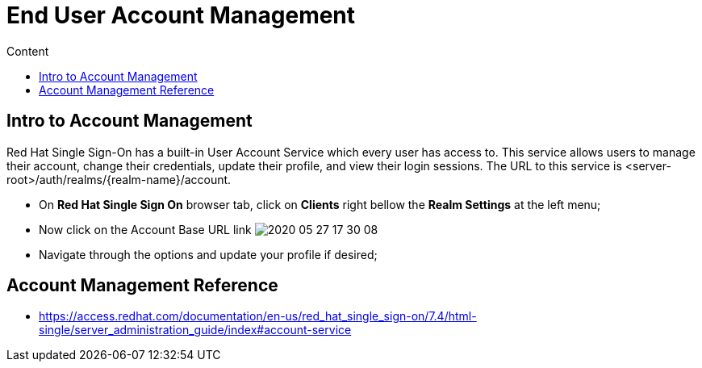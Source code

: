 = End User Account Management
:imagesdir: images
:toc:
:toc-title: Content
:linkattrs:

== Intro to Account Management

Red Hat Single Sign-On has a built-in User Account Service which every user has access to. This service allows users to manage their account, change their credentials, update their profile, and view their login sessions. The URL to this service is <server-root>/auth/realms/{realm-name}/account.

* On **Red Hat Single Sign On** browser tab, click on **Clients** right bellow the **Realm Settings** at the left menu;
* Now click on the Account Base URL link
image:2020-05-27-17-30-08.png[]
* Navigate through the options and update your profile if desired;

== Account Management Reference

* https://access.redhat.com/documentation/en-us/red_hat_single_sign-on/7.4/html-single/server_administration_guide/index#account-service
